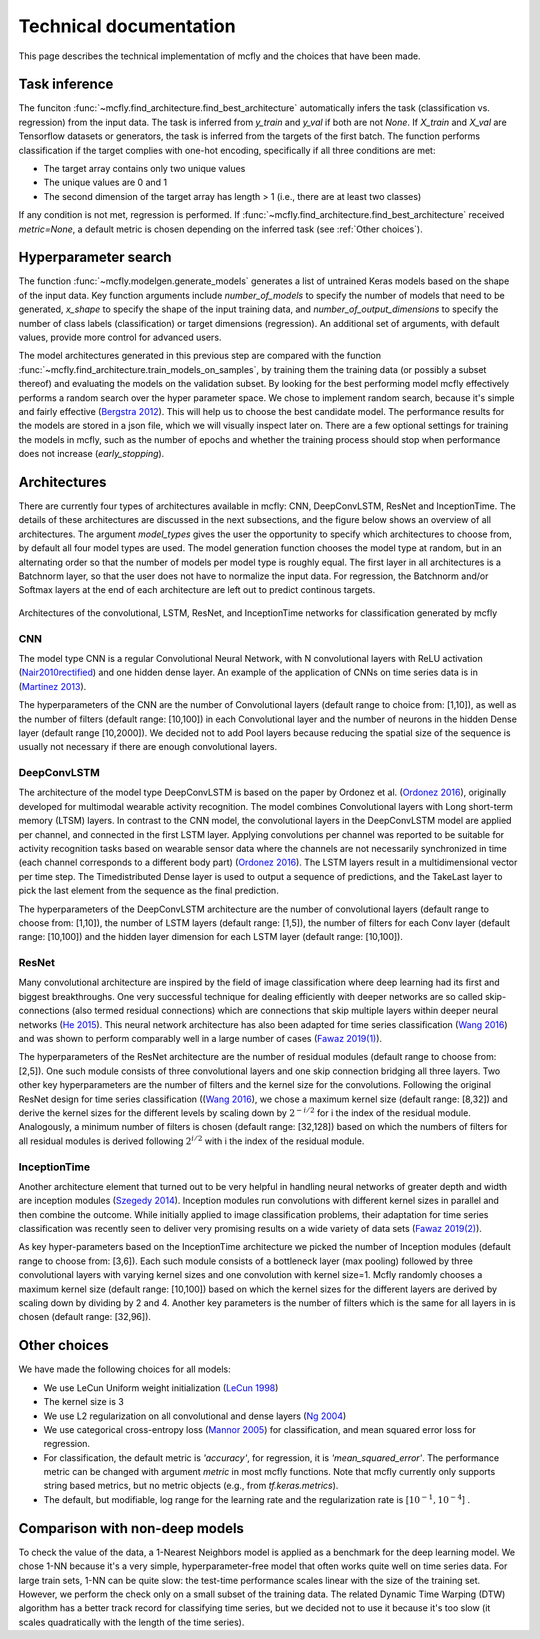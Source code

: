 Technical documentation
=======================

This page describes the technical implementation of mcfly and the choices that have been made.

Task inference
--------------
The funciton :func:`~mcfly.find_architecture.find_best_architecture` automatically infers the task (classification vs. regression) from the input data.
The task is inferred from *y_train* and *y_val* if both are not `None`. If *X_train* and *X_val* are Tensorflow datasets or generators, 
the task is inferred from the targets of the first batch. The function performs classification if the target complies with one-hot encoding, specifically if all three conditions are met:

* The target array contains only two unique values
* The unique values are 0 and 1
* The second dimension of the target array has length > 1 (i.e., there are at least two classes)

If any condition is not met, regression is performed. If :func:`~mcfly.find_architecture.find_best_architecture` received `metric=None`, a default metric is chosen
depending on the inferred task (see :ref:`Other choices`).

Hyperparameter search
---------------------
The function :func:`~mcfly.modelgen.generate_models` generates a list of untrained Keras models based on the shape of the input data.
Key function arguments include *number_of_models* to specify the number of models that need to be generated, *x_shape* to specify the shape of the input training data,
and *number_of_output_dimensions* to specify the number of class labels (classification) or target dimensions (regression). An additional set of arguments, with default values, provide more control for advanced users.

The model architectures generated in this previous step are compared with the function :func:`~mcfly.find_architecture.train_models_on_samples`,
by training them the training data (or possibly a subset thereof) and evaluating the models on the validation subset.
By looking for the best performing model mcfly effectively performs a random search over the hyper parameter space.
We chose to implement random search, because it's simple and fairly effective (`Bergstra 2012 <https://dl.acm.org/doi/abs/10.5555/2188385.2188395>`_). This will help us to choose the best candidate model.
The performance results for the models are stored in a json file, which we will visually inspect later on.
There are a few optional settings for training the models in mcfly, such as the number of epochs and whether the training process should stop when performance does not increase (*early_stopping*).


Architectures
-------------
There are currently four types of architectures available in mcfly: CNN,  DeepConvLSTM, ResNet and InceptionTime.
The details of these architectures are discussed in the next subsections, and the figure below shows an overview of all architectures.
The  argument *model_types* gives the user the opportunity to specify which architectures to choose from, by default all four model types are used.
The model generation function chooses the model type at random, but in an alternating order so that the number of models per model type is roughly equal.
The first layer in all architectures is a Batchnorm layer, so that the user does not have to normalize the input data.
For regression, the Batchnorm and/or Softmax layers at the end of each architecture are left out to predict continous targets.

.. figure:: network_architectures.png
    :width: 600px
    :align: center
    :alt: alternate text
    :figclass: align-center

    Architectures of the convolutional, LSTM, ResNet, and InceptionTime networks for classification generated by mcfly

CNN
^^^
The model type CNN is a regular Convolutional Neural Network, with N convolutional layers with ReLU activation  (`Nair2010rectified <https://dl.acm.org/doi/10.5555/3104322.3104425>`_) and one hidden dense layer.
An example of the application of CNNs on time series data is in (`Martinez 2013 <https://ieeexplore.ieee.org/document/6496209>`_).

The hyperparameters of the CNN are the number of Convolutional layers (default range to choice from: [1,10]), as well as the number of filters (default range: [10,100]) in each Convolutional layer and the number of neurons in the hidden Dense layer (default range [10,2000]). We decided not to add Pool layers because reducing the spatial size of the sequence is usually not necessary if there are enough convolutional layers.

DeepConvLSTM
^^^^^^^^^^^^
The architecture of the model type DeepConvLSTM is based on the paper by Ordonez et al. (`Ordonez 2016 <http://www.mdpi.com/1424-8220/16/1/115>`_), \originally developed for multimodal wearable
activity recognition. The model combines Convolutional layers with Long short-term memory (LTSM) layers.
In contrast to the CNN model, the convolutional layers in the DeepConvLSTM model are applied per channel, and connected in the first LSTM layer.
Applying convolutions per channel was reported to be suitable for activity recognition tasks based on wearable sensor data where the channels are not necessarily synchronized in time
(each channel corresponds to a different body part) (`Ordonez 2016 <http://www.mdpi.com/1424-8220/16/1/115>`_).
The LSTM layers result in a multidimensional vector per time step.
The Timedistributed Dense layer is used to output a sequence of predictions, and the TakeLast layer to pick the last element from the sequence as the final prediction.

The hyperparameters of the DeepConvLSTM architecture are the number of convolutional layers (default range to choose from: [1,10]), the number of LSTM layers (default range: [1,5]),
the number of filters for each Conv layer (default range: [10,100]) and the hidden layer dimension for each LSTM layer (default range: [10,100]).

ResNet
^^^^^^^^^^^^
Many convolutional architecture are inspired by the field of image classification where deep learning had its first and biggest breakthroughs.
One very successful technique for dealing efficiently with deeper networks are so called skip-connections (also termed residual connections)
which are connections that skip multiple layers within deeper neural networks (`He 2015 <https://ieeexplore.ieee.org/document/7780459/>`_).
This neural network architecture has also been adapted for time series classification (`Wang 2016 <https://ieeexplore.ieee.org/document/7966039>`_)
and was shown to perform comparably well in a large number of cases (`Fawaz 2019(1) <https://doi.org/10.1007/s10618-019-00619-1>`_).

The hyperparameters of the ResNet architecture are the number of residual modules (default range to choose from: [2,5]).
One such module consists of three convolutional layers and one skip connection bridging all three layers.
Two other key hyperparameters are the number of filters and the kernel size for the convolutions.
Following the original ResNet design for time series classification ((`Wang 2016 <https://ieeexplore.ieee.org/document/7966039>`_),
we chose a maximum kernel size (default range: [8,32]) and derive the kernel sizes for the different levels by scaling down by :math:`2^{-i/2}` for i the index of the residual module. Analogously, a minimum number of filters is chosen (default range: [32,128])
based on which the numbers of filters for all residual modules is derived following :math:`2^{i/2}` with i the index of the residual module.

InceptionTime
^^^^^^^^^^^^^^
Another architecture element that turned out to be very helpful in handling neural networks of greater depth and width are inception modules (`Szegedy 2014 <https://ieeexplore.ieee.org/document/7298594>`_).
Inception modules run convolutions with different kernel sizes in parallel and then combine the outcome.
While initially applied to image classification problems, their adaptation for time series classification was recently seen to deliver very promising results on a wide variety of data sets (`Fawaz 2019(2) <https://arxiv.org/abs/1909.04939>`_).

As key hyper-parameters based on the InceptionTime architecture we picked the number of Inception modules (default range to choose from: [3,6]).
Each such module consists of a bottleneck layer (max pooling) followed by three convolutional layers with varying kernel sizes and one convolution with kernel size=1.
Mcfly randomly chooses a maximum kernel size (default range: [10,100]) based on which the kernel sizes for the different layers are derived by scaling down by dividing by 2 and 4.
Another key parameters is the number of filters which is the same for all layers in is chosen (default range: [32,96]).

Other choices
-------------
We have made the following choices for all models:

* We use LeCun Uniform weight initialization (`LeCun 1998 <http://yann.lecun.com/exdb/publis/pdf/lecun-98b.pdf>`_)
* The kernel size is 3
* We use L2 regularization on all convolutional and dense layers (`Ng 2004 <https://dl.acm.org/doi/10.1145/1015330.1015435>`_)
* We use categorical cross-entropy loss (`Mannor 2005 <http://portal.acm.org/citation.cfm?doid=1102351.1102422>`_) for classification, and mean squared error loss for regression.
* For classification, the default metric is `'accuracy'`, for regression, it is `'mean_squared_error'`. The performance metric can be changed with argument *metric* in most mcfly functions. Note that mcfly currently only supports string based metrics, but no metric objects (e.g., from `tf.keras.metrics`).
* The default, but modifiable, log range for the learning rate and the regularization rate is [:math:`10^{-1}, 10^{-4}`] .


Comparison with non-deep models
---------------------------------
To check the value of the data, a 1-Nearest Neighbors model is applied as a benchmark for the deep learning model.
We chose 1-NN because it's a very simple, hyperparameter-free model that often works quite well on time series data.
For large train sets, 1-NN can be quite slow: the test-time performance scales linear with the size of the training set.
However, we perform the check only on a small subset of the training data.
The related Dynamic Time Warping (DTW) algorithm has a better track record for classifying time series,
but we decided not to use it because it's too slow (it scales quadratically with the length of the time series).
